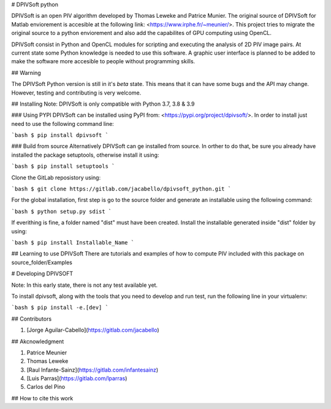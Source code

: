 # DPIVSoft python

DPIVSoft is an open PIV algorithm developed by Thomas Leweke and Patrice Munier. The original source of DPIVSoft for Matlab enviorement is accesible at the following link: <https://www.irphe.fr/~meunier/>. This project tries to migrate the original source to a python enviorement and also add the capabilites of GPU computing using OpenCL.

DPIVSoft consist in Python and OpenCL modules for scripting and executing the analysis of 2D PIV image pairs. At current state some Python knowledge is needed to use this software. A graphic user interface is planned to be added to make the software more accesible to people without programming skills.

## Warning

The DPIVSoft Python version is still in it's *beta* state. This means that it can have some bugs and the API may change. However, testing and contributing is very welcome.

## Installing
Note: DPIVSoft is only compatible with Python 3.7, 3.8 & 3.9

### Using PYPI
DPIVSoft can be installed using PyPI from: <https://pypi.org/project/dpivsoft/>. In order to install just need to use the following command line:

```bash
$ pip install dpivsoft
```

### Build from source
Alternatively DPIVSoft can ge installed from source. In orther to do that, be sure you already have installed the package setuptools, otherwise install it using:

```bash
$ pip install setuptools
```

Clone the GitLab reposistory using:

```bash
$ git clone https://gitlab.com/jacabello/dpivsoft_python.git
```

For the global installation, first step is go to the source folder and generate an installable using the following command:

```bash
$ python setup.py sdist
```

If everithing is fine, a folder named "dist" must have been created. Install the installable generated inside "dist" folder by using:

```bash
$ pip install Installable_Name
```

## Learning to use DPIVSoft
There are tutorials and examples of how to compute PIV included with this package on source_folder/Examples

# Developing DPIVSOFT

Note: In this early state, there is not any test available yet.

To install dpivsoft, along with the tools that you need to develop and run test, run the following line in your virtualenv:

```bash
$ pip install -e.[dev]
```


## Contributors

1. [Jorge Aguilar-Cabello](https://gitlab.com/jacabello)

## Akcnowledgment

1. Patrice Meunier
2. Thomas Leweke
3. [Raul Infante-Sainz](https://gitlab.com/infantesainz)
4. [Luis Parras](https://gitlab.com/lparras)
5. Carlos del Pino

## How to cite this work


